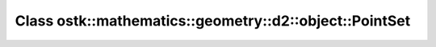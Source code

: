 Class ostk::mathematics::geometry::d2::object::PointSet
=======================================================

.. doxygenclass:: ostk::mathematics::geometry::d2::object::PointSet
